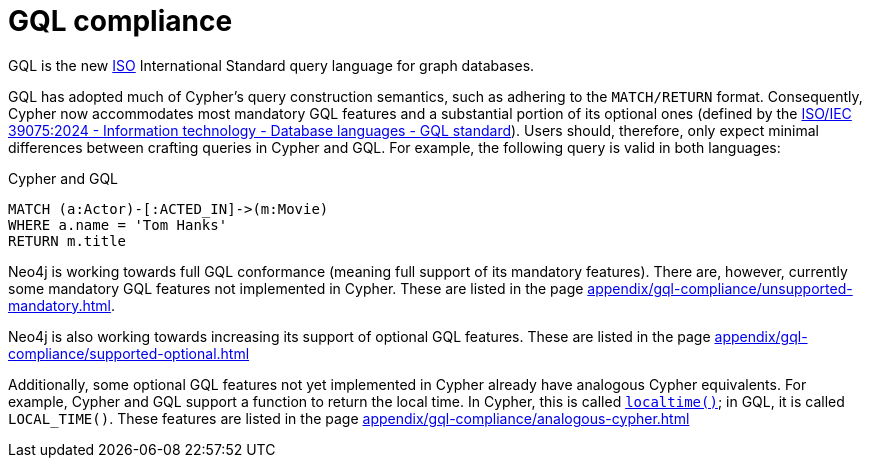 :description: Overview about Cypher's compliance to GQL.

= GQL compliance

GQL is the new link:xhttps://www.iso.org/home.html[ISO] International Standard query language for graph databases.

GQL has adopted much of Cypher’s query construction semantics, such as adhering to the `MATCH/RETURN` format.
Consequently, Cypher now accommodates most mandatory GQL features and a substantial portion of its optional ones (defined by the link:https://www.iso.org/standard/76120.html[ISO/IEC 39075:2024 - Information technology - Database languages - GQL standard]).
Users should, therefore, only expect minimal differences between crafting queries in Cypher and GQL.
For example, the following query is valid in both languages:

.Cypher and GQL
[source, cypher]
----
MATCH (a:Actor)-[:ACTED_IN]->(m:Movie)
WHERE a.name = 'Tom Hanks'
RETURN m.title
----

Neo4j is working towards full GQL conformance (meaning full support of its mandatory features).
There are, however, currently some mandatory GQL features not implemented in Cypher.
These are listed in the page xref:appendix/gql-compliance/unsupported-mandatory.adoc[].

Neo4j is also working towards increasing its support of optional GQL features.
These are listed in the page xref:appendix/gql-compliance/supported-optional.adoc[]

Additionally, some optional GQL features not yet implemented in Cypher already have analogous Cypher equivalents.
For example, Cypher and GQL support a function to return the local time. In Cypher, this is called xref:functions/temporal/index.adoc#functions-localtime[`localtime()`]; in GQL, it is called `LOCAL_TIME()`.
These features are listed in the page xref:appendix/gql-compliance/analogous-cypher.adoc[]
